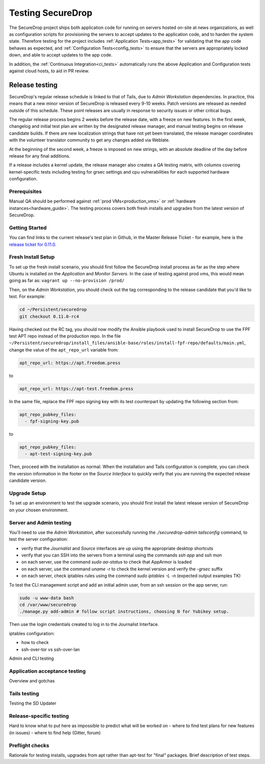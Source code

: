 Testing SecureDrop
==================

The SecureDrop project ships both application code for running on servers
hosted on-site at news organizations, as well as configuration scripts
for provisioning the servers to accept updates to the application code,
and to harden the system state. Therefore testing for the project includes
:ref:`Application Tests<app_tests>` for validating that the app code behaves
as expected, and :ref:`Configuration Tests<config_tests>` to ensure that the
servers are appropriately locked down, and able to accept updates to the app code.

In addition, the :ref:`Continuous Integration<ci_tests>` automatically runs
the above Application and Configuration tests against cloud hosts,
to aid in PR review.

Release testing
---------------

SecureDrop's regular release schedule is linked to that of Tails, due to 
*Admin Workstation* dependencies. In practice, this means that a new minor 
version of SecureDrop is released every 9-10 weeks. Patch versions are released
as needed outside of this schedule. These point releases are usually in response
to security issues or other critical bugs.

The regular release process begins 2 weeks before the release date, with a freeze 
on new features. In the first week, changelog and initial test plan are written by the designated
release manager, and manual testing begins on release candidate builds. If there
are new localization strings that have not yet been translated, the release 
manager coordinates with the volunteer translator community to get any changes 
added via Weblate. 

At the beginning of the second week, a freeze is imposed on new strings, with an 
absolute deadline of the day before release for any final additions.

If a release includes a kernel update, the release manager also creates a QA testing
matrix, with columns covering kernel-specific tests including testing for grsec settings
and cpu vulnerabilities for each supported hardware configuration. 

Prerequisites
^^^^^^^^^^^^^
Manual QA should be performed against :ref:`prod VMs<production_vms>` or 
:ref:`hardware instances<hardware_guide>`. The testing process covers both fresh installs and
upgrades from the latest version of SecureDrop.

Getting Started
^^^^^^^^^^^^^^^
You can find links to the current release's test plan in Github, in the Master 
Release Ticket - for example, here is the `release ticket for 0.11.0 <https://github.com/freedomofpress/securedrop/issues/3946>`_.

Fresh Install Setup
^^^^^^^^^^^^^^^^^^^
To set up  the fresh install scenario, you should first follow the SecureDrop install process as far as the step where Ubuntu is installed on the *Application* and *Monitor Servers*. In the case of testing against prod vms, this would mean going as far as: ``vagrant up --no-provision /prod/`` 

Then, on the *Admin Workstation*, you should check out the tag corresponding to 
the release candidate that you'd like to test. For example:

.. code:: sh

    cd ~/Persistent/securedrop
    git checkout 0.11.0-rc4    

Having checked out the RC tag, you should now modify the Ansible playbook used to install SecureDrop to use the FPF test APT repo instead of the production repo. In the file ``~/Persistent/securedrop/install_files/ansible-base/roles/install-fpf-repo/defaults/main.yml``, change the value of the ``apt_repo_url``
variable from:

.. code:: sh

   apt_repo_url: https://apt.freedom.press

to

.. code:: sh

   apt_repo_url: https://apt-test.freedom.press

In the same file, replace the FPF repo signing key with its test counterpart by 
updating the following section from:

.. code:: sh

    apt_repo_pubkey_files:
      - fpf-signing-key.pub

to

.. code:: sh

    apt_repo_pubkey_files:
      - apt-test-signing-key.pub

Then, proceed with the installation as normal. When the installation and Tails configuration is complete, you 
can check the version information in the footer on the *Source Interface* to quickly 
verify that you are running the expected release candidate version.

Upgrade Setup
^^^^^^^^^^^^^
To set up an environment to test the upgrade scenario, you should first install the latest release version of SecureDrop on your chosen environment.

Server and Admin testing
^^^^^^^^^^^^^^^^^^^^^^^^
You'll need to use the *Admin Workstation*, after successfully running the 
`./securedrop-admin tailsconfig` command, to test the server configuration:

- verify that the *Journalist* and *Source* interfaces are up using the appropriate
  desktop shortcuts
- verify that you can SSH into the servers from a terminal using the commands 
  `ssh app` and `ssh mon`
- on each server, use the command `sudo aa-status` to check that AppArmor is loaded
- on each server, use the command `uname -r` to check the kernel version and 
  verify the `-grsec` suffix
- on each server, check iptables rules using the command `sudo iptables -L -n`
  (expected output examples TK)

To test the CLI management script and add an initial admin user, from an ssh 
session on the app server, run:

.. code:: sh

  sudo -u www-data bash
  cd /var/www/securedrop
  ./manage.py add-admin # follow script instructions, choosing N for Yubikey setup.

Then use the login credentials created to log in to the Journalist Interface.
 
iptables configuration:

- how to check
- ssh-over-tor vs ssh-over-lan

Admin and CLI  testing

Application acceptance testing
^^^^^^^^^^^^^^^^^^^^^^^^^^^^^^
Overview and gotchas

Tails testing
^^^^^^^^^^^^^
Testing the SD Updater

Release-specific testing
^^^^^^^^^^^^^^^^^^^^^^^^
Hard to know what to put here as impossible to predict what will be worked on
- where to find test plans for new features (in issues)
- where to find help (Gitter, forum)

Preflight checks
^^^^^^^^^^^^^^^^
Rationale for testing installs, upgrades from apt rather than apt-test for 
"final" packages. Brief description of test steps. 

